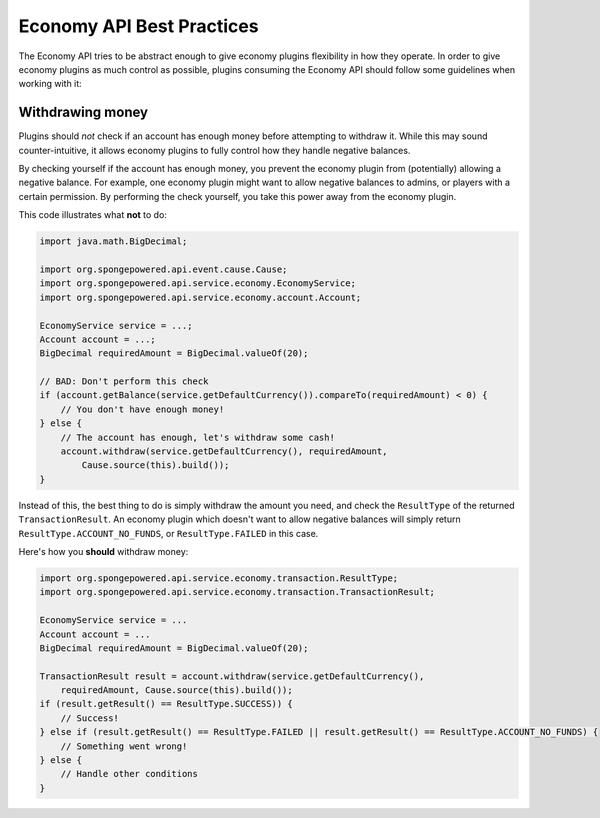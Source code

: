 ==========================
Economy API Best Practices
==========================

The Economy API tries to be abstract enough to give economy plugins flexibility in how they operate.
In order to give economy plugins as much control as possible, plugins consuming the Economy API should
follow some guidelines when working with it:

Withdrawing money
=================

Plugins should *not* check if an account has enough money before attempting to withdraw it. While this may
sound counter-intuitive, it allows economy plugins to fully control how they handle negative balances.

By checking yourself if the account has enough money, you prevent the economy plugin from (potentially)
allowing a negative balance. For example, one economy plugin might want to allow negative balances to admins,
or players with a certain permission. By performing the check yourself, you take this power away from the economy plugin.

This code illustrates what **not** to do:

.. code-block:: java
    
    import java.math.BigDecimal;
    
    import org.spongepowered.api.event.cause.Cause;
    import org.spongepowered.api.service.economy.EconomyService;
    import org.spongepowered.api.service.economy.account.Account;
        
    EconomyService service = ...;
    Account account = ...;
    BigDecimal requiredAmount = BigDecimal.valueOf(20);

    // BAD: Don't perform this check
    if (account.getBalance(service.getDefaultCurrency()).compareTo(requiredAmount) < 0) {
        // You don't have enough money!
    } else {
        // The account has enough, let's withdraw some cash!
        account.withdraw(service.getDefaultCurrency(), requiredAmount,
            Cause.source(this).build());
    }


Instead of this, the best thing to do is simply withdraw the amount you need, and check the ``ResultType``
of the returned ``TransactionResult``. An economy plugin which doesn't want to allow negative balances will
simply return ``ResultType.ACCOUNT_NO_FUNDS``, or ``ResultType.FAILED`` in this case.

Here's how you **should** withdraw money:

.. code-block:: java
    
    import org.spongepowered.api.service.economy.transaction.ResultType;
    import org.spongepowered.api.service.economy.transaction.TransactionResult;
    
    EconomyService service = ...
    Account account = ...
    BigDecimal requiredAmount = BigDecimal.valueOf(20);

    TransactionResult result = account.withdraw(service.getDefaultCurrency(),
        requiredAmount, Cause.source(this).build());
    if (result.getResult() == ResultType.SUCCESS)) {
        // Success!
    } else if (result.getResult() == ResultType.FAILED || result.getResult() == ResultType.ACCOUNT_NO_FUNDS) {
        // Something went wrong!
    } else {
        // Handle other conditions
    }
